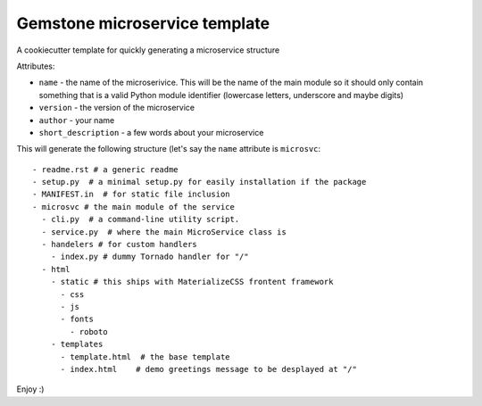 Gemstone microservice template
==============================

A cookiecutter template for quickly generating a microservice structure

Attributes:

- ``name`` - the name of the microserivice. This will be the name of the main module so it should only contain something that is a valid
  Python module identifier (lowercase letters, underscore and maybe digits)
- ``version`` - the version of the microservice
- ``author`` - your name
- ``short_description`` - a few words about your microservice

This will generate the following structure (let's say the ``name`` attribute is ``microsvc``:

::
  
  - readme.rst # a generic readme
  - setup.py  # a minimal setup.py for easily installation if the package
  - MANIFEST.in  # for static file inclusion
  - microsvc # the main module of the service
    - cli.py  # a command-line utility script.
    - service.py  # where the main MicroService class is
    - handelers # for custom handlers
      - index.py # dummy Tornado handler for "/"
    - html
      - static # this ships with MaterializeCSS frontent framework
        - css
        - js
        - fonts
          - roboto
      - templates
        - template.html  # the base template
        - index.html    # demo greetings message to be desplayed at "/"
        
Enjoy :)
    

